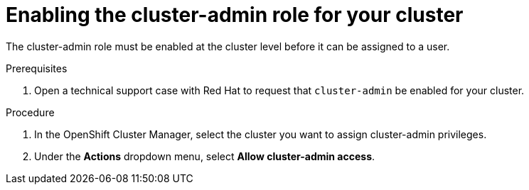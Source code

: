 // Module included in the following assemblies:
//
// administering_a_cluster/cluster-admin-role.adoc

[id="dedicated-cluster-admin-enable"]
= Enabling the cluster-admin role for your cluster

[role="_abstract"]
The cluster-admin role must be enabled at the cluster level before it can be assigned to a user.

.Prerequisites
. Open a technical support case with Red Hat to request that `cluster-admin` be enabled for your cluster. 

.Procedure
. In the OpenShift Cluster Manager, select the cluster you want to assign cluster-admin privileges.
. Under the *Actions* dropdown menu, select *Allow cluster-admin access*.

